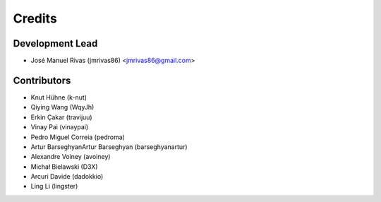 =======
Credits
=======

Development Lead
----------------

* José Manuel Rivas (jmrivas86) <jmrivas86@gmail.com>

Contributors
------------

* Knut Hühne (k-nut)
* Qiying Wang (WqyJh)
* Erkin Çakar (travijuu)
* Vinay Pai (vinaypai)
* Pedro Miguel Correia (pedroma)
* Artur BarseghyanArtur Barseghyan (barseghyanartur)
* Alexandre Voiney (avoiney)
* Michał Bielawski (D3X)
* Arcuri Davide (dadokkio)
* Ling Li (lingster)
